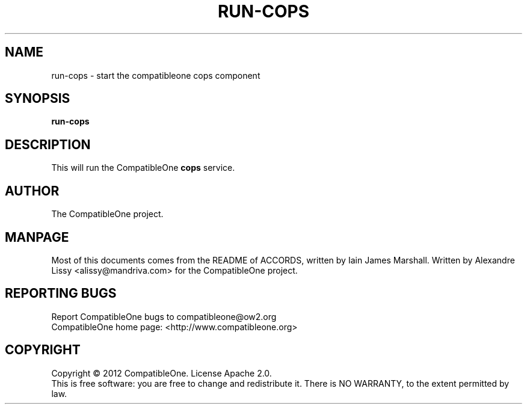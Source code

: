 .TH RUN-COPS "7" "October 2012" "CompatibleOne" "Platform"
.SH NAME
run\-cops \- start the compatibleone cops component
.SH SYNOPSIS
\fBrun-cops\fR
.PP
.SH DESCRIPTION
.\" Add any additional description here
.PP
This will run the CompatibleOne \fBcops\fR service.
.SH AUTHOR
The CompatibleOne project.
.SH MANPAGE
Most of this documents comes from the README of ACCORDS, written by Iain James Marshall.
Written by Alexandre Lissy <alissy@mandriva.com> for the CompatibleOne project.
.SH "REPORTING BUGS"
Report CompatibleOne bugs to compatibleone@ow2.org
.br
CompatibleOne home page: <http://www.compatibleone.org>
.SH COPYRIGHT
Copyright \(co 2012 CompatibleOne.
License Apache 2.0.
.br
This is free software: you are free to change and redistribute it.
There is NO WARRANTY, to the extent permitted by law.
